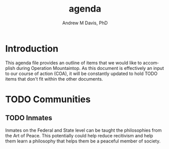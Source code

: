 #+OPTIONS: ':nil *:t -:t ::t <:t H:3 \n:nil ^:t arch:headline
#+OPTIONS: author:t broken-links:nil c:nil creator:nil
#+OPTIONS: d:(not "LOGBOOK") date:t e:t email:nil f:t inline:t num:nil
#+OPTIONS: p:nil pri:nil prop:nil stat:t tags:t tasks:t tex:t
#+OPTIONS: timestamp:t title:t toc:t todo:t |:t
#+TITLE: agenda
#+AUTHOR: Andrew M Davis, PhD
#+EMAIL: @reconmaster:matrix.org
#+LANGUAGE: en
#+SELECT_TAGS: export
#+EXCLUDE_TAGS: noexport
#+CREATOR: Emacs 26.1 (Org mode 9.1.13)
#+FILETAGS: 気, ki, doc, agenda
* Introduction
This agenda file provides an outline of items that we would like to
accomplish during Operation Mountaintop. As this document is
effectively an input to our course of action (COA), it will be
constantly updated to hold TODO items that don't fit within the other
documents.
* TODO Communities
** TODO Inmates
Inmates on the Federal and State level can be taught the philosophies
from the Art of Peace. This potentially could help reduce recitivism
and help them learn a philosophy that helps them be a peaceful member
of society.
